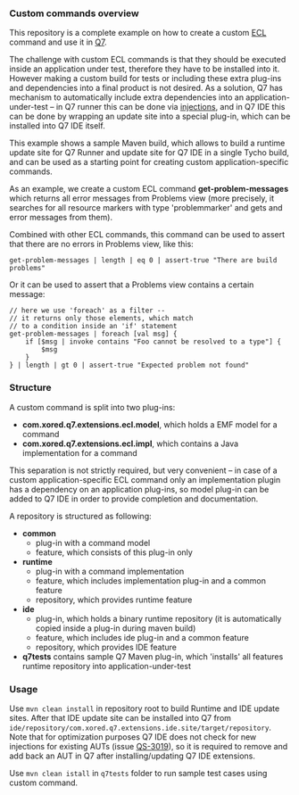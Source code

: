 *** Custom commands overview
This repository is a complete example on how to create a custom [[http://github.com/xored/ecl][ECL]] command and use it in [[http://www.xored.com/products/q7/][Q7]].


The challenge with custom ECL commands is that they should be executed inside an application under test, therefore they have to be installed into it. However making a custom build for tests or including these extra plug-ins and dependencies into a final product is not desired. As a solution, Q7 has mechanism to automatically include extra dependencies into an application-under-test -- in Q7 runner this can be done via [[http://help.xored.com/display/Q7/Q7+Runner#Q7Runner-Injectionoptions][injections]], and in Q7 IDE this can be done by wrapping an update site into a special plug-in, which can be installed into Q7 IDE itself.

This example shows a sample Maven build, which allows to build a runtime update site for Q7 Runner and update site for Q7 IDE in a single Tycho build, and can be used as a starting point for creating custom application-specific commands.

As an example, we create a custom ECL command *get-problem-messages* which returns all error messages from Problems view (more precisely, it searches for all resource markers with type 'problemmarker' and gets and error messages from them).

Combined with other ECL commands, this command can be used to assert that there are no errors in Problems view, like this:

#+BEGIN_SRC none
get-problem-messages | length | eq 0 | assert-true "There are build problems"
#+END_SRC

Or it can be used to assert that a Problems view contains a certain message:
#+BEGIN_SRC none
// here we use 'foreach' as a filter --
// it returns only those elements, which match
// to a condition inside an 'if' statement
get-problem-messages | foreach [val msg] {
	if [$msg | invoke contains "Foo cannot be resolved to a type"] {
		$msg
	}
} | length | gt 0 | assert-true "Expected problem not found"
#+END_SRC

*** Structure

A custom command is split into two plug-ins:
- *com.xored.q7.extensions.ecl.model*, which holds a EMF model for a command
- *com.xored.q7.extensions.ecl.impl*, which contains a Java implementation for a command

This separation is not strictly required, but very convenient -- in case of a custom application-specific ECL command only an implementation plugin has a dependency on an application plug-ins, so model plug-in can be added to Q7 IDE in order to provide completion and documentation.

A repository is structured as following:
- *common*
  - plug-in with a command model
  - feature, which consists of this plug-in only
- *runtime*
  - plug-in with a command implementation
  - feature, which includes implementation plug-in and a common feature
  - repository, which provides runtime feature
- *ide*
  - plug-in, which holds a binary runtime repository (it is automatically copied inside a plug-in during maven build)
  - feature, which includes ide plug-in and a common feature
  - repository, which provides IDE feature
- *q7tests* contains sample Q7 Maven plug-in, which 'installs' all features runtime repository into application-under-test

*** Usage
    Use =mvn clean install= in repository root to build Runtime and IDE update sites. After that IDE update site can be installed into Q7 from =ide/repository/com.xored.q7.extensions.ide.site/target/repository=. Note that for optimization purposes Q7 IDE does not check for new injections for existing AUTs (issue [[http://jira4.xored.com/browse/QS-3019][QS-3019]]), so it is required to remove and add back an AUT in Q7 after installing/updating Q7 IDE extensions.

    Use =mvn clean istall= in =q7tests= folder to run sample test cases using custom command.
